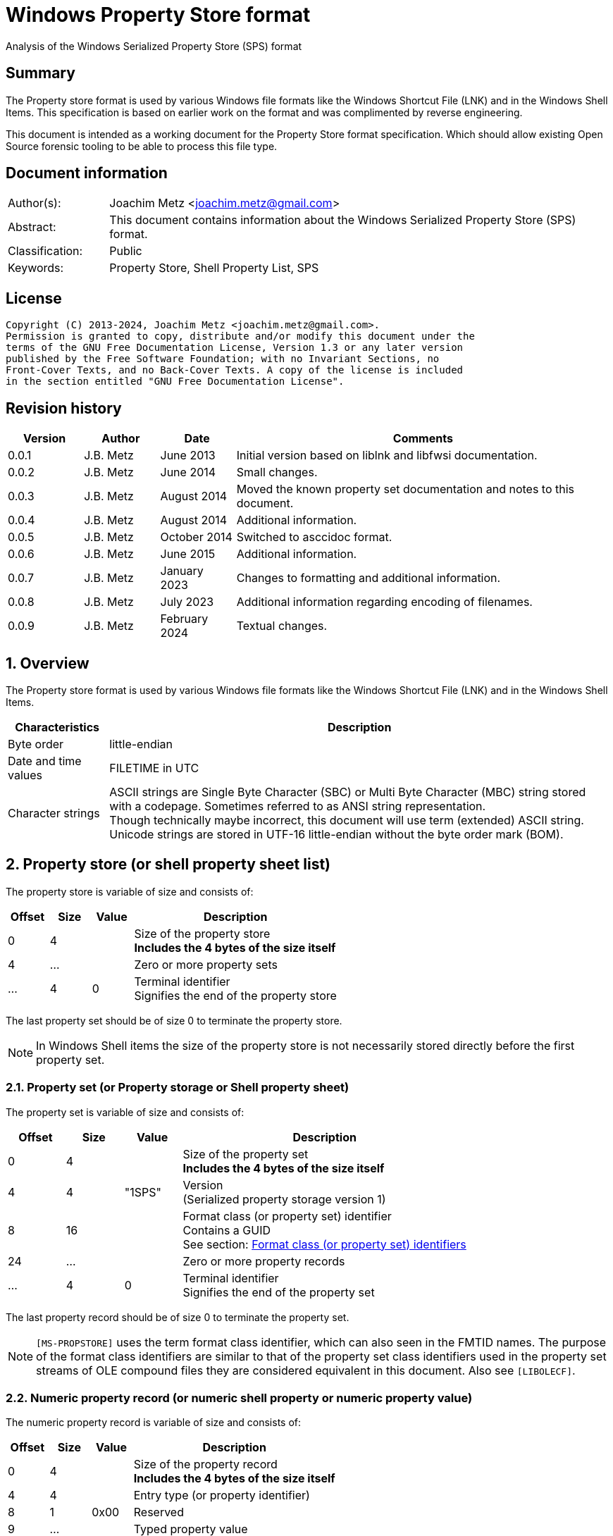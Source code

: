 = Windows Property Store format
Analysis of the Windows Serialized Property Store (SPS) format

:toc:
:toclevels: 4

:numbered!:
[abstract]
== Summary

The Property store format is used by various Windows file formats like the
Windows Shortcut File (LNK) and in the Windows Shell Items. This specification
is based on earlier work on the format and was complimented by reverse
engineering.

This document is intended as a working document for the Property Store format
specification. Which should allow existing Open Source forensic tooling to be
able to process this file type.

[preface]
== Document information

[cols="1,5"]
|===
| Author(s): | Joachim Metz <joachim.metz@gmail.com>
| Abstract: | This document contains information about the Windows Serialized Property Store (SPS) format.
| Classification: | Public
| Keywords: | Property Store, Shell Property List, SPS
|===

[preface]
== License

....
Copyright (C) 2013-2024, Joachim Metz <joachim.metz@gmail.com>.
Permission is granted to copy, distribute and/or modify this document under the
terms of the GNU Free Documentation License, Version 1.3 or any later version
published by the Free Software Foundation; with no Invariant Sections, no
Front-Cover Texts, and no Back-Cover Texts. A copy of the license is included
in the section entitled "GNU Free Documentation License".
....

[preface]
== Revision history

[cols="1,1,1,5",options="header"]
|===
| Version | Author | Date | Comments
| 0.0.1 | J.B. Metz | June 2013 | Initial version based on liblnk and libfwsi documentation.
| 0.0.2 | J.B. Metz | June 2014 | Small changes.
| 0.0.3 | J.B. Metz | August 2014 | Moved the known property set documentation and notes to this document.
| 0.0.4 | J.B. Metz | August 2014 | Additional information.
| 0.0.5 | J.B. Metz | October 2014 | Switched to asccidoc format.
| 0.0.6 | J.B. Metz | June 2015 | Additional information.
| 0.0.7 | J.B. Metz | January 2023 | Changes to formatting and additional information.
| 0.0.8 | J.B. Metz | July 2023 | Additional information regarding encoding of filenames.
| 0.0.9 | J.B. Metz | February 2024 | Textual changes.
|===

:numbered:
== Overview

The Property store format is used by various Windows file formats like the
Windows Shortcut File (LNK) and in the Windows Shell Items.

[cols="1,5",options="header"]
|===
| Characteristics | Description
| Byte order | little-endian
| Date and time values | FILETIME in UTC
| Character strings | ASCII strings are Single Byte Character (SBC) or Multi Byte Character (MBC) string stored with a codepage. Sometimes referred to as ANSI string representation. +
Though technically maybe incorrect, this document will use term (extended) ASCII string. +
Unicode strings are stored in UTF-16 little-endian without the byte order mark (BOM).
|===

== Property store (or shell property sheet list)

The property store is variable of size and consists of:

[cols="1,1,1,5",options="header"]
|===
| Offset | Size | Value | Description
| 0 | 4 | | Size of the property store +
[yellow-background]*Includes the 4 bytes of the size itself*
| 4 | ... | | Zero or more property sets
| ... | 4 | 0 | Terminal identifier +
Signifies the end of the property store
|===

The last property set should be of size 0 to terminate the property store.

[NOTE]
In Windows Shell items the size of the property store is not necessarily stored
directly before the first property set.

=== Property set (or Property storage or Shell property sheet)

The property set is variable of size and consists of:

[cols="1,1,1,5",options="header"]
|===
| Offset | Size | Value | Description
| 0 | 4 | | Size of the property set +
[yellow-background]*Includes the 4 bytes of the size itself*
| 4 | 4 | "1SPS" | Version +
(Serialized property storage version 1)
| 8 | 16 | | Format class (or property set) identifier +
Contains a GUID +
See section: <<format_class_identifiers,Format class (or property set) identifiers>>
| 24 | ... | | Zero or more property records
| ... | 4 | 0 | Terminal identifier +
Signifies the end of the property set
|===

The last property record should be of size 0 to terminate the property set.

[NOTE]
`[MS-PROPSTORE]` uses the term format class identifier, which can also seen in
the FMTID names. The purpose of the format class identifiers are similar to
that of the property set class identifiers used in the property set streams of
OLE compound files they are considered equivalent in this document.
Also see `[LIBOLECF]`.

=== Numeric property record (or numeric shell property or numeric property value)

The numeric property record is variable of size and consists of:

[cols="1,1,1,5",options="header"]
|===
| Offset | Size | Value | Description
| 0 | 4 | | Size of the property record +
[yellow-background]*Includes the 4 bytes of the size itself*
| 4 | 4 | | Entry type (or property identifier)
| 8 | 1 | 0x00 | Reserved
| 9 | ... | | Typed property value
|===

=== Name property record (or named shell property or name property value)

The name property record is variable of size and consists of:

[cols="1,1,1,5",options="header"]
|===
| Offset | Size | Value | Description
| 0 | 4 | | Size of the property record +
[yellow-background]*Includes the 4 bytes of the size itself*
| 4 | 4 | | Entry name size
| 8 | 1 | 0x00 | Reserved
| 9 | ... | | Entry name string +
UTF-16 little-endian string with an end-of-string character
| ... | ... | | Typed property value
|===

=== Typed property value

The typed property value (TypedPropertyValue) is variable in size and consist
of:

[cols="1,1,1,5",options="header"]
|===
| Offset | Size | Value | Description
| 0 | 2 | | Property value type +
Contains an OLE defines property (variant) types. +
Also see https://github.com/libyal/libfole/blob/main/documentation/OLE%20definitions.asciidoc[[LIBFOLE\]]
| 2 | 2 | 0x00 | [yellow-background]*Unknown (Padding)*
| 4 | ... | | Property value data
| ... | ... | 0x00 | [yellow-background]*Unknown (Alignment padding?)*
|===

[NOTE]
The padding is sometimes considered part of the property value type.

== Property sets

[NOTE]
Note that property records are sometimes indicated as a combination of the
property set identifier and the value identifier e.g.
`b725f130-47ef-101a-a5f1-02608c9eebac/10`

=== [[format_class_identifiers]]Format class (or property set) identifiers

[NOTE]
The User defined properties: d5cdd505-2e9c-101b-9397-08002b2cf9ae use named
property records where all other property sets should be numeric.

[cols="1,1",options="header"]
|===
| Class identifier (GUID) | Description
| 000214a1-0000-0000-c000-000000000046 | [yellow-background]*Internet site* +
[yellow-background]*(FMTID_InternetSite)*
| 01a3057a-74d6-4e80-bea7-dc4c212ce50a | [yellow-background]*WPD_STORAGE_OBJECT_PROPERTIES_V1*
| 0ded77b3-c614-456c-ae5b-285b38d7b01b | [yellow-background]*Unknown*
| 28636aa6-953d-11d2-b5d6-00c04fd918d0 | [yellow-background]*Unknown*
| 446d16b1-8dad-4870-a748-402ea43d788c | [yellow-background]*Unknown (System related)*
| 46588ae2-4cbc-4338-bbfc-139326986dce | [yellow-background]*Unknown*
| 4d545058-4fce-4578-95c8-8698a9bc0f49 | [yellow-background]*Unknown*
| [yellow-background]*56a3372e-ce9c-11d2-9f0e-006097c686f6* | [yellow-background]*Music* +
[yellow-background]*(FMTID_Music)*
| 6444048f-4c8b-11d1-8b70-080036b11a03 | Image summary information +
(FMTID_ImageSummaryInformation)
| 64440490-4c8b-11d1-8b70-080036b11a03 | Audio summary information +
(FMTID_Audio, FMTID_AudioSummaryInformation)
| 64440491-4c8b-11d1-8b70-080036b11a03 | Video +
(FMTID_Video)
| 64440492-4c8b-11d1-8b70-080036b11a03 | Media file +
(FMTID_MediaFile)
| 841e4f90-ff59-4d16-8947-e81bbffab36d | [yellow-background]*Unknown*
| 86d40b4d-9069-443c-819a-2a54090dccec | [yellow-background]*Unknown (Tile related)*
| 8f052d93-abca-4fc5-a5ac-b01df4dbe598 | [yellow-background]*WPD_FUNCTIONAL_OBJECT_PROPERTIES_V1*
| 9f4c2855-9f79-4b39-a8d0-e1d42de1d5f3 | [yellow-background]*Unknown (System.AppUserModel related)*
| b725f130-47ef-101a-a5f1-02608c9eebac | [yellow-background]*Unknown (System related)*
| d5cdd502-2e9c-101b-9397-08002b2cf9ae | Document summary information +
(FMTID_DocSummaryInformation)
| d5cdd505-2e9c-101b-9397-08002b2cf9ae | User defined +
(FMTID_UserDefinedProperties)
| ef6b490d-5cd8-437a-affc-da8b60ee4a3c | [yellow-background]*WPD_OBJECT_PROPERTIES_V1*
| f29f85e0-4ff9-1068-ab91-08002b27b3d9 | Summary information +
(FMTID_SummaryInformation)
| fb8d2d7b-90d1-4e34-bf60-6eac09922bbf | [yellow-background]*Unknown*
|===

=== Property set: 000214a1-0000-0000-c000-000000000046

The property storage with identifier 000214a1-0000-0000-c000-000000000046
contains [yellow-background]*TODO* related properties and known to contain the
following property records:

[cols="1,1,5",options="header"]
|===
| Identifier | Type | Description
| 9 | VT_UI4 (0x0013) | System.status
|===

=== Property set: 01a3057a-74d6-4e80-bea7-dc4c212ce50a

The property storage with identifier 01a3057a-74d6-4e80-bea7-dc4c212ce50a
contains [yellow-background]*TODO* related properties and known to contain the
following property records:

[cols="1,1,5",options="header"]
|===
| Identifier | Type | Description
| 2 | VT_UI4 (0x0013) | [yellow-background]*Unknown*
| 3 | VT_LPWSTR (0x001f) | File system
| 4 | VT_UI8 (0x0015) | [yellow-background]*Unknown*
| 5 | VT_UI8 (0x0015) | [yellow-background]*Unknown*
| 6 | VT_ERROR (0x000a) | [yellow-background]*Unknown*
| 6 | VT_UI8 (0x0015) | [yellow-background]*Unknown*
| 7 | VT_LPWSTR (0x001f) | Storage name
| 8 | VT_LPWSTR (0x001f) | Serial number?
| | |
| 11 | VT_UI4 (0x0013) | [yellow-background]*Unknown*
|===

=== Property set: 0ded77b3-c614-456c-ae5b-285b38d7b01b

The property storage with identifier 0ded77b3-c614-456c-ae5b-285b38d7b01b
contains [yellow-background]*TODO* related properties and known to contain the
following property records:

[cols="1,1,5",options="header"]
|===
| Identifier | Type | Description
| 21 | VT_UI4 (0x0013) | [yellow-background]*Unknown*
|===

=== Property set: 28636aa6-953d-11d2-b5d6-00c04fd918d0

The property storage with identifier 28636aa6-953d-11d2-b5d6-00c04fd918d0
contains [yellow-background]*TODO* related properties and known to contain the
following property records:

[cols="1,1,5",options="header"]
|===
| Identifier | Type | Description
| 30 | VT_LPWSTR (0x001f) | System.ParsingPath (or PKEY_ParsingPath)
|===

[NOTE]
The filename strings are not strict UTF-16 since it allows for unpaired
surrogates, such as "U+d800" and "U+dc00".

=== Property set: 446d16b1-8dad-4870-a748-402ea43d788c

The property storage with identifier 446d16b1-8dad-4870-a748-402ea43d788c
contains [yellow-background]*TODO* related properties and known to contain the
following property records:

[cols="1,1,5",options="header"]
|===
| Identifier | Type | Description
| 104 | VT_CLSID (0x0048) | System.VolumeId (or PKEY_VolumeId) +
Contains a NTFS volume identifier
|===

=== Property set: 46588ae2-4cbc-4338-bbfc-139326986dce

The property storage with identifier 46588ae2-4cbc-4338-bbfc-139326986dce
contains [yellow-background]*TODO* related properties and known to contain the
following property records:

[cols="1,1,5",options="header"]
|===
| Identifier | Type | Description
| 0 | VT_UI4 (0x0013) | [yellow-background]*Unknown*
|===

=== Property set: 4d545058-4fce-4578-95c8-8698a9bc0f49

The property storage with identifier 4d545058-4fce-4578-95c8-8698a9bc0f49
contains [yellow-background]*TODO* related properties and known to contain the
following property records:

[cols="1,1,5",options="header"]
|===
| Identifier | Type | Description
| 56325 | VT_UI2 (0x0012) | [yellow-background]*Unknown*
|===

=== Music properties: 56a3372e-ce9c-11d2-9f0e-006097c686f6

The property storage with identifier 56a3372e-ce9c-11d2-9f0e-006097c686f6
contains music properties and is known to contain the following property records:

[NOTE]
These that properties have not been confirmed yet.

[cols="1,1,1,5",options="header"]
|===
| Identifier | Type | Property identifier | Description
| 0x0002 | | PIDSI_ARTIST | Artist
| 0x0003 | | PIDSI_SONGTITLE | Song title
| 0x0004 | | PIDSI_ALBUM | Album
| 0x0005 | | PIDSI_YEAR | Year
| 0x0006 | | PIDSI_COMMENT | Comment
| 0x0007 | | PIDSI_TRACK | Track
| | | |
| 0x000b | | PIDSI_GENRE | Genre
| 0x000c | | PIDSI_LYRICS | Lyrics
|===

=== Image summary information properties: 6444048f-4c8b-11d1-8b70-080036b11a03

The property storage with identifier 6444048f-4c8b-11d1-8b70-080036b11a03
contains image summary information properties and is known to contain the
following property records:

[NOTE]
These that properties have not been confirmed yet.

[cols="1,1,1,5",options="header"]
|===
| Identifier | Type | Property identifier | Description
| 0x0002 | VT_LPWSTR (0x001f) | PIDISI_FILETYPE | File type
| 0x0003 | VT_UI4 (0x0013) | PIDISI_CX | Width
| 0x0004 | VT_UI4 (0x0013) | PIDISI_CY | Height
| 0x0005 | VT_UI4 (0x0013) | PIDISI_RESOLUTIONX | Horizontal resolution
| 0x0006 | VT_UI4 (0x0013) | PIDISI_RESOLUTIONY | Vertical resolution
| 0x0007 | VT_UI4 (0x0013) | PIDISI_BITDEPTH | Bit depth
| 0x0008 | VT_LPWSTR (0x001f) | PIDISI_COLORSPACE | Color space
| 0x0009 | VT_LPWSTR (0x001f) | PIDISI_COMPRESSION | Compression
| 0x000a | VT_UI4 (0x0013) | PIDISI_TRANSPARENCY | Transparency
| 0x000b | VT_UI4 (0x0013) | PIDISI_GAMMAVALUE | Gamma value
| 0x000c | VT_UI4 (0x0013) | PIDISI_FRAMECOUNT | Frame count
| 0x000d | VT_LPWSTR (0x001f) | PIDISI_DIMENSIONS | Dimensions
|===

=== Audio summary information properties: 64440490-4c8b-11d1-8b70-080036b11a03

The property storage with identifier 64440490-4c8b-11d1-8b70-080036b11a03
contains audio summary information properties and is known to contain the
following property records:

[NOTE]
These that properties have not been confirmed yet.

[cols="1,1,1,5",options="header"]
|===
| Identifier | Type | Property identifier | Description
| 0x0002 | VT_BSTR (0x0008) | PIDASI_FORMAT |
| 0x0003 | VT_UI4 (0x0013) | PIDASI_TIMELENGTH | Value in milliseconds
| 0x0004 | VT_UI4 (0x0013) | PIDASI_AVG_DATA_RATE | Value in Hz
| 0x0005 | VT_UI4 (0x0013) | PIDASI_SAMPLE_RATE | Value in bits
| 0x0006 | VT_UI4 (0x0013) | PIDASI_SAMPLE_SIZE | Value in bits
| 0x0007 | VT_UI4 (0x0013) | PIDASI_CHANNEL_COUNT |
| 0x0008 | VT_UI2 (0x0012) | PIDASI_STREAM_NUMBER |
| 0x0009 | VT_LPWSTR (0x001f) | PIDASI_STREAM_NAME |
| 0x000a | VT_LPWSTR (0x001f) | PIDASI_COMPRESSION |
|===

=== Video properties: 64440491-4c8b-11d1-8b70-080036b11a03

The property storage with identifier 64440491-4c8b-11d1-8b70-080036b11a03
contains video properties and is known to contain the following property records:

[NOTE]
These that properties have not been confirmed yet.

[cols="1,1,1,5",options="header"]
|===
| Identifier | Type | Property identifier | Description
| 0x0002 | VT_LPWSTR (0x001f) | PIDVSI_STREAM_NAME | Stream name
| 0x0003 | VT_UI4 (0x0013) | PIDVSI_FRAME_WIDTH | Frame width
| 0x0004 | VT_UI4 (0x0013) | PIDVSI_FRAME_HEIGHT | Frame height
| 0x0005 | VT_UI4 (0x0013) | PIDVSI_FRAME_COUNT | Number of frames
| 0x0006 | VT_UI4 (0x0013) | PIDVSI_FRAME_RATE | Frame rate +
Value in frames per milliseconds
| 0x0007 | VT_UI4 (0x0013) | PIDVSI_TIMELENGTH | Time length +
Value in milliseconds
| 0x0008 | VT_UI4 (0x0013) | | Data rate +
Value in bytes per milliseconds
| 0x0009 | VT_UI4 (0x0013) | | Sample size
| 0x000a | VT_LPWSTR (0x001f) | | Compression
| 0x000b | VT_UI2 (0x0012) | | Stream number
|===

=== Property set: 841e4f90-ff59-4d16-8947-e81bbffab36d

The property storage with identifier 841e4f90-ff59-4d16-8947-e81bbffab36d
contains [yellow-background]*TODO* related properties and known to contain the
following property records:

[cols="1,1,5",options="header"]
|===
| Identifier | Type | Description
| 2 | VT_LPWSTR (0x001f) | [yellow-background]*Unknown*
| | |
| 16 | [yellow-background]*Unknown* | PKEY_Software_DateLastUsed
|===

=== Property set: 86d40b4d-9069-443c-819a-2a54090dccec

The property storage with identifier 86d40b4d-9069-443c-819a-2a54090dccec
contains [yellow-background]*TODO* related properties and known to contain the
following property records:

[cols="1,1,5",options="header"]
|===
| Identifier | Type | Description
| 2 | VT_LPWSTR (0x001f) | PKEY_Tile_SmallLogoPath
| | |
| 4 | VT_UI4 (0x0013) | PKEY_Tile_Background
| 5 | VT_UI4 (0x0013) | PKEY_Tile_Foreground
| | |
| 11 | VT_LPWSTR (0x001f) | PKEY_Tile_LongDisplayName
| 12 | VT_LPWSTR (0x001f) | PKEY_Tile_Square150x150LogoPath
| 13 | [yellow-background]*Unknown* | PKEY_Tile_Wide310x150LogoPath
| 14 | VT_UI4 (0x0013) | PKEY_Tile_Flags
| 15 | [yellow-background]*Unknown* | PKEY_Tile_BadgeLogoPath
| 16 | [yellow-background]*Unknown* | PKEY_Tile_SuiteDisplayName
| 17 | [yellow-background]*Unknown* | PKEY_Tile_SuiteSortName
| 18 | [yellow-background]*Unknown* | PKEY_Tile_DisplayNameLanguage
| 19 | [yellow-background]*Unknown* | PKEY_Tile_Square310x310LogoPath
| 20 | VT_LPWSTR (0x001f) | PKEY_Tile_Square70x70LogoPath
| 21 | [yellow-background]*Unknown* | PKEY_Tile_FencePost
| 22 | [yellow-background]*Unknown* | PKEY_Tile_InstallProgress
| 23 | [yellow-background]*Unknown* | PKEY_Tile_EncodedTargetPath
|===

=== Property set: 8f052d93-abca-4fc5-a5ac-b01df4dbe598

The property storage with identifier 8f052d93-abca-4fc5-a5ac-b01df4dbe598
contains [yellow-background]*TODO* related properties and known to contain the
following property records:

[cols="1,1,5",options="header"]
|===
| Identifier | Type | Description
| 2 | VT_CLSID (0x0048) | [yellow-background]*Unknown*
|===

=== Property set: 9f4c2855-9f79-4b39-a8d0-e1d42de1d5f3

The property storage with identifier 9f4c2855-9f79-4b39-a8d0-e1d42de1d5f3
contains [yellow-background]*TODO* related properties and known to contain the
following property records:

[cols="1,1,5",options="header"]
|===
| Identifier | Type | Description
| 2 | [yellow-background]*Unknown* | System.AppUserModel.RelaunchCommand (or PKEY_AppUserModel_RelaunchCommand)
| 3 | [yellow-background]*Unknown* | System.AppUserModel.RelaunchIconResource (or PKEY_AppUserModel_RelaunchIconResource)
| 4 | [yellow-background]*Unknown* | System.AppUserModel.RelaunchDisplayNameResource (or PKEY_AppUserModel_RelaunchDisplayNameResource)
| 5 | VT_LPWSTR (0x001f) | System.AppUserModel.ID (or PKEY_AppUserModel_ID)
| 6 | [yellow-background]*Unknown* | System.AppUserModel.IsDestListSeparator (or PKEY_AppUserModel_IsDestListSeparator)
| 7 | [yellow-background]*Unknown* | PKEY_AppUserModel_IsDestListLink
| 8 | [yellow-background]*Unknown* | System.AppUserModel.ExcludeFromShowInNewInstall (or PKEY_AppUserModel_ExcludeFromShowInNewInstall)
| 9 | [yellow-background]*Unknown* | System.AppUserModel.PreventPinning (or PKEY_AppUserModel_PreventPinning)
| 10 | [yellow-background]*Unknown* | PKEY_AppUserModel_BestShortcut
| 11 | [yellow-background]*Unknown* | System.AppUserModel.IsDualMode (or PKEY_AppUserModel_IsDualMode)
| 12 | [yellow-background]*Unknown* | System.AppUserModel.StartPinOption (or PKEY_AppUserModel_StartPinOption)
| 13 | [yellow-background]*Unknown* | PKEY_AppUserModel_Relevance
| 14 | VT_UI4 (0x0013) | System.AppUserModel.HostEnvironment
| 15 | VT_LPWSTR (0x001f) | [yellow-background]*Unknown*
| 16 | [yellow-background]*Unknown* | PKEY_AppUserModel_RecordState
| | |
| 17 | VT_LPWSTR (0x001f) | [yellow-background]*Unknown*
| 18 | VT_UI4 (0x0013) | System.AppUserModel.InstalledBy (or PKEY_AppUserModel_InstalledBy)
| | |
| 20 | [yellow-background]*Unknown* | PKEY_AppUserModel_ActivationContext
| 21 | VT_LPWSTR (0x001f) | [yellow-background]*Unknown*
| 22 | [yellow-background]*Unknown* | PKEY_AppUserModel_PackageRelativeApplicationID
| 23 | VT_BOOLEAN (0x000b) | System.AppUserModel.ExcludedFromLauncher (or PKEY_AppUserModel_ExcludedFromLauncher)
| | |
| 25 | [yellow-background]*Unknown* | PKEY_AppUserModel_RunFlags
| 26 | [yellow-background]*Unknown* | System.AppUserModel.ToastActivatorCLSID (or PKEY_AppUserModel_ToastActivatorCLSID)
| 27 | [yellow-background]*Unknown* | PKEY_AppUserModel_DestListProvidedTitle
| 28 | [yellow-background]*Unknown* | PKEY_AppUserModel_DestListProvidedDescription
| 29 | [yellow-background]*Unknown* | PKEY_AppUserModel_DestListLogoUri
| 30 | [yellow-background]*Unknown* | PKEY_AppUserModel_DestListProvidedGroupName
|===

=== Property set: b725f130-47ef-101a-a5f1-02608c9eebac

The property storage with identifier b725f130-47ef-101a-a5f1-02608c9eebac
contains [yellow-background]*TODO* related properties and known to contain the
following property records:

[cols="1,1,5",options="header"]
|===
| Identifier | Type | Description
| 10 | VT_LPWSTR (0x001f) | Filename (System.ItemNameDisplay or PKEY_ItemNameDisplay)
|===

[NOTE]
The filename strings are not strict UTF-16 since it allows for unpaired
surrogates, such as "U+d800" and "U+dc00".

=== Document Summary Information properties: d5cdd502-2e9c-101b-9397-08002b2cf9ae

The property storage with identifier d5cdd502-2e9c-101b-9397-08002b2cf9ae
contains document summary information properties and is known to contain the
following property records:

[cols="1,1,1,5",options="header"]
|===
| Identifier | Type | Property identifier | Description
| 0x0000 | VT_NULL (0x0001) | | [yellow-background]*Unknown (NULL)*
| 0x0001 | VT_I2 (0x0002) | PIDDSI_CODEPAGE | Codepage +
The codepage of the strings in the property section
| 0x0002 | VT_LPSTR (0x001e) +
VT_LPWSTR (0x001f) | PIDDSI_CATEGORY | Category +
ASCII or Unicode string
| 0x0003 | VT_LPSTR (0x001e) +
VT_LPWSTR (0x001f) | PIDDSI_PRESFORMAT | Presentation format +
ASCII or Unicode string +
[yellow-background]*TODO add reference to section below*
| 0x0004 | VT_I4 (0x0003) | PIDDSI_BYTECOUNT | Number of bytes (in document) +
Signed 32-bit Integer
| 0x0005 | VT_I4 (0x0003) | PIDDSI_LINECOUNT | Number of lines (in document) +
Signed 32-bit Integer
| 0x0006 | VT_I4 (0x0003) | PIDDSI_PARCOUNT | Number of paragraphs (in document) +
Signed 32-bit Integer
| 0x0007 | VT_I4 (0x0003) | PIDDSI_SLIDECOUNT | Number of slides (in document) +
Signed 32-bit Integer
| 0x0008 | VT_I4 (0x0003) | PIDDSI_NOTECOUNT | Number of notes (in document) +
Signed 32-bit Integer
| 0x0009 | VT_I4 (0x0003) | PIDDSI_HIDDENCOUNT | Number of hidden slides (in document) +
Signed 32-bit Integer
| 0x000a | VT_I4 (0x0003) | PIDDSI_MMCLIPCOUNT | Number of multimedia clips (in document) +
Signed 32-bit Integer
| 0x000b | VT_BOOL (0x000b) | PIDDSI_SCALE | Scale +
Boolean
| 0x000c | VT_VECTOR+VT_VARIANT (0x100c) | PIDDSI_HEADINGPAIR | Heading pair +
Vector of Variant values
| 0x000d | VT_VECTOR+VT_LPSTR (0x101e) +
VT_VECTOR+VT_LPWSTR (0x101f) | PIDDSI_DOCPARTS | Document parts +
Vector of ASCII or Unicode string values
| 0x000e | VT_LPSTR (0x001e) +
VT_LPWSTR (0x001f) | PIDDSI_MANAGER | Manager +
ASCII or Unicode string
| 0x000f | VT_LPSTR (0x001e) +
VT_LPWSTR (0x001f) | PIDDSI_COMPANY | Company +
ASCII or Unicode string
| 0x0010 | VT_BOOL (0x000b) | PIDDSI_LINKSDIRTY | Links dirty +
Boolean +
True if the links have changed outside the application.
| 0x0011 | VT_I4 (0x0003) | PIDDSI_CCHWITHSPACES | Number of characters including white-space (in document)
| | | |
| 0x0013 | VT_BOOL (0x000b) | PIDDSI_SHAREDDOC | Shared document +
Boolean +
According to Microsoft documentation this always must be false.
| 0x0014 | | PIDDSI_LINKBASE | [yellow-background]*Link base* +
According to Microsoft documentation this value must not be written
| 0x0015 | | PIDDSI_HLINKS | i[yellow-background]*Hyper links* +
According to Microsoft documentation this value must not be written
| 0x0016 | VT_BOOL (0x000b) | PIDDSI_HYPERLINKSCHANGED | Hyper links changed +
Boolean +
True if the hyper links have changed outside the application.
| 0x0017 | VT_I4 (0x0003) | PIDDSI_VERSION | Creating application version +
Signed 32-bit Integer +
Where the major version is stored in the upper 16-bit and the minor version in the lower 16‑bit. E.g. a value of 0x000e0000 represents 14.0
| 0x0018 | VT_BLOB (0x0041) | PIDDSI_DIGSIG | [yellow-background]*Digital signature* +
Binary data (BLOB)
| | | |
| 0x001a | VT_LPSTR (0x001e) +
VT_LPWSTR (0x001f) | PIDDSI_CONTENTTYPE | Content type +
ASCII or Unicode string
| 0x001b | VT_LPSTR (0x001e) +
VT_LPWSTR (0x001f) | PIDDSI_CONTENTSTATUS | Content status +
ASCII or Unicode string
| 0x001c | VT_LPSTR (0x001e) +
VT_LPWSTR (0x001f) | PIDDSI_LANGUAGE | Language +
ASCII or Unicode string
| 0x001d | VT_LPSTR (0x001e) +
VT_LPWSTR (0x001f) | PIDDSI_DOCVERSION | Document version +
ASCII or Unicode string
|===

[NOTE]
For the property identifiers the variants PIDDSI_CATEGORY and PID_CATEGORY are
used interchangeably. Other known variants are GKPIDDSI_CATEGORY.

==== Presentation format

[cols="1,2",options="header"]
|===
| Value | Description
| "" | None (Empty string)
| "On-screen Show" |
| "On-screen Show (4:3)" |
| "Letter Paper (8.5x11 in)" |
| "Ledger Paper (11x17 in)" |
| "A3 Paper (297x420 mm)" |
| "A4 Paper (210x297 mm)" |
| "B4 (ISO) Paper (250x353 mm)" |
| "B5 (ISO) Paper (176x250 mm)" |
| "B4 (JIS) Paper (257x364 mm)" |
| "B5 (JIS) Paper (182x257 mm)" |
| "Hagaki Card (100x148 mm)" |
| "35mm Slides" |
| "Overhead" |
| "Banner" |
| "Custom" |
| "On-screen Show (16:9)" |
| "On-screen Show (16:10)" |
|===

==== Notes

[yellow-background]*TODO*
....
GKPIDDSI_HEADINGPAIR
0x0000000C
MUST be a VtVecHeadingPair property (section 2.3.3.1.15). Each VtHeadingPair
element (section 2.3.3.1.13) in VtVecHeadingPair.vtValue.rgHeadingPairs defines
a heading string and a count of document parts as found in the
GKPIDDSI_DOCPARTS property (section 2.3.3.2.2.1) to which this heading applies.
The total sum of document counts for all headers in this property MUST be equal
to the number of elements in the GKPIDDSI_DOCPARTS property (section
2.3.3.2.2.1) property.

GKPIDDSI_DOCPARTS
0x0000000D
MUST be a VtVecUnalignedLpstr (section 2.3.3.1.10) or VtVecLpwstr property
(section 2.3.3.1.8). Each string element of the vector specifies a part of the
document. The elements of this vector are ordered according to the header they
belong to as defined in the GKPIDDSI_HEADINGPAIR property (section
2.3.3.2.2.1).
Example: The first element of the heading pair vector indicates that it has
four document parts associated with it. Elements 1 to 4 of the document parts
vector are grouped under this header. The next element of the heading pair
vector indicates that it has three document parts associated with it. The
document part vector elements 5 to 7 are grouped under this header, and so on.

GKPIDDSI_DIGSIG
0x00000018
MUST be a VtDigSig property (section 2.3.3.1.17). VtDigSig.vtValue specifies
the data of the VBAdigital signature (2) for the VBA project embedded in the
document. MUST NOT exist if the VBA project of the document does not have a
digital signature (2) or if the project is absent. MAY be ignored.
....

=== User defined properties: d5cdd505-2e9c-101b-9397-08002b2cf9ae

The property storage with identifier d5cdd505-2e9c-101b-9397-08002b2cf9ae
contains user defined properties and is known to contain the following property
values:

[cols="1,1,5",options="header"]
|===
| Identifier | Type | Description
| AutoList | VT_STREAM (0x0042) | The auto list
| AutolistCacheTime | VT_FILETIME (0x0040) | The date and time the auto list was cached
| AutolistCacheKey | VT_LPWSTR (0x001f) | The key to identify the cached auto list
| OriginURL | VT_LPWSTR (0x001f) | The URL of origin
|===

=== Property set: ef6b490d-5cd8-437a-affc-da8b60ee4a3c

The property storage with identifier ef6b490d-5cd8-437a-affc-da8b60ee4a3c
contains [yellow-background]*TODO* related properties and known to contain the
following property records:

[cols="1,1,5",options="header"]
|===
| Identifier | Type | Description
| 4 | VT_LPWSTR (0x001f) | [yellow-background]*Storage name*
| 5 | VT_LPWSTR (0x001f) | [yellow-background]*Storage identifier*
| 6 | VT_CLSID (0x0048) | [yellow-background]*Unknown*
| 7 | VT_CLSID (0x0048) | [yellow-background]*Unknown*
| | |
| 12 | VT_LPWSTR (0x001f) | [yellow-background]*Folder name*
| 13 | VT_BOOLEAN (0x000b) | [yellow-background]*Unknown* +
stored as 2 bytes
| | |
| 17 | VT_BOOLEAN (0x000b) | [yellow-background]*Unknown* +
stored as 2 bytes
| 18 | VT_DATE (0x0007) | [yellow-background]*Unknown*
| 19 | VT_DATE (0x0007) | [yellow-background]*Unknown*
| | |
| 23 | VT_LPWSTR (0x001f) | [yellow-background]*Storage partition identifier?*
| | |
| 26 | VT_BOOLEAN (0x000b) | [yellow-background]*Unknown* +
stored as 2 bytes, 0xffff or 0x0000
|===

=== Summary Information properties: f29f85e0-4ff9-1068-ab91-08002b27b3d9

The property storage with identifier f29f85e0-4ff9-1068-ab91-08002b27b3d9
contains summary information properties and is known to contain the following
property records:

[cols="1,1,1,5",options="header"]
|===
| Identifier | Type | Property identifier | Description
| 0x0000 | | PIDSI_DICTIONARY | [yellow-background]*Reserved*
| 0x0000 | VT_NULL (0x0001) | | [yellow-background]*Unknown (NULL), could be PIDSI_DICTIONARY*
| 0x0001 | VT_I2 (0x0002) | PIDSI_CODEPAGE | Codepage +
Signed 16-bit Integer +
The codepage of the strings in the property section
| 0x0002 | VT_LPSTR (0x001e) +
VT_LPWSTR (0x001f) | PIDSI_TITLE | Title +
ASCII or Unicode string
| 0x0003 | VT_LPSTR (0x001e) +
VT_LPWSTR (0x001f) | PIDSI_SUBJECT | Subject +
ASCII or Unicode string
| 0x0004 | VT_LPSTR (0x001e) +
VT_LPWSTR (0x001f) | PIDSI_AUTHOR | Author +
ASCII or Unicode string
| 0x0005 | VT_LPSTR (0x001e) +
VT_LPWSTR (0x001f) | PIDSI_KEYWORDS | Keywords +
ASCII or Unicode string
| 0x0006 | VT_LPSTR (0x001e) +
VT_LPWSTR (0x001f) | PIDSI_COMMENTS | Comments +
ASCII or Unicode string
| 0x0007 | VT_LPSTR (0x001e) +
VT_LPWSTR (0x001f) | PIDSI_TEMPLATE | Template +
ASCII or Unicode string
| 0x0008 | VT_LPSTR (0x001e) +
VT_LPWSTR (0x001f) | PIDSI_LASTAUTHOR | Last Saved By +
ASCII or Unicode string
| 0x0009 | VT_LPSTR (0x001e) +
VT_LPWSTR (0x001f) | PIDSI_REVNUMBER | Revision Number +
ASCII or Unicode string
| 0x000a | VT_FILETIME (0x0040) | PIDSI_EDITTIME | Total editing time +
FILETIME +
Value contains a duration
| 0x000b | VT_FILETIME (0x0040) | PIDSI_LASTPRINTED | Last printed date and time +
FILETIME
| 0x000c | VT_FILETIME (0x0040) | PIDSI_CREATE_DTM | Creation date and time +
FILETIME
| 0x000d | VT_FILETIME (0x0040) | PIDSI_LASTSAVE_DTM | Last saved date and time +
FILETIME
| 0x000e | VT_I4 (0x0003) | PIDSI_PAGECOUNT | Number of pages +
Signed 32-bit Integer
| 0x000f | VT_I4 (0x0003) | PIDSI_WORDCOUNT | Number of words +
Signed 32-bit Integer
| 0x0010 | VT_I4 (0x0003) | PIDSI_CHARCOUNT | Number of characters +
Signed 32-bit Integer
| 0x0011 | VT_CF (0x0047) | PIDSI_THUMBNAIL | Thumbnail +
[yellow-background]*TODO*
| 0x0012 | VT_LPSTR (0x001e) +
VT_LPWSTR (0x001f) | PIDSI_APPNAME | Creating application name +
ASCII or Unicode string
| 0x0013 | VT_I4 (0x0003) | PIDSI_SECURITY | Security +
Signed 32-bit Integer +
[yellow-background]*TODO add reference to section below*
|===

[NOTE]
The property identifiers the variants PIDSI_TITLE and PID_TITLE are used
interchangeably. Other known variants are GKPIDSI_TITLE.

==== Security

[cols="1,1,5",options="header"]
|===
| Value | Identifier | Description
| 0x00000000 | SECURITY_NONE | None +
No security states specified by the property
| 0x00000001 | SECURITY_PASSWORD | Password protected +
The document MUST be password protected
| 0x00000002 | SECURITY_READONLYRECOMMEND | Read-only recommended +
The document read-only is recommended but not enforced
| 0x00000004 | SECURITY_READONLYENFORCED | Read-only enforced +
The document is always opened read-only
| 0x00000008 | SECURITY_LOCKED | Locked for annotations +
The document is always opened read-only except for annotations
|===

=== Property set: fb8d2d7b-90d1-4e34-bf60-6eac09922bbf

The property storage with identifier fb8d2d7b-90d1-4e34-bf60-6eac09922bbf
contains [yellow-background]*TODO* related properties and known to contain the
following property records:

[cols="1,1,5",options="header"]
|===
| Identifier | Type | Description
| 2 | VT_UI4 (0x0013) | PKEY_Winx_Hash
|===

== Notes

References for DocumentSummaryInformation stream:

* http://msdn.microsoft.com/en-us/library/dd945671%28v=office.12%29.aspx
* http://msdn.microsoft.com/en-us/library/windows/desktop/aa380374%28v=vs.85%29.aspx
* https://github.com/alexbevi/redmine_msg_preview/blob/master/data/FileInfo.pas

=== Format identifiers

DEFINE_SHLGUID(FMTID_Intshcut,0x000214A0L,0,0);
DEFINE_SHLGUID(FMTID_InternetSite,0x000214A1L,0,0);

:numbered!:
[appendix]
== References

`[LIBFOLE]`

[cols="1,5",options="header"]
|===
| Title: | Object Linking and Embedding (OLE) definitions
| Author(s): | Joachim Metz
| Date: | September 2009
| URL: | https://github.com/libyal/libfole/blob/main/documentation/OLE%20definitions.asciidoc
|===

`[LIBOLECF]`

[cols="1,5",options="header"]
|===
| Title: | Object Linking and Embedding (OLE) Compound File (CF) format specification
| Author(s): | Joachim Metz
| Date: | December 2008
| URL: | https://github.com/libyal/libolecf/blob/main/documentation/OLE%20Compound%20File%20format.asciidoc
|===

`[MS-PROPSTORE]`

[cols="1,5",options="header"]
|===
| Title: | `[MS-OLEPS]`: Object Linking and Embedding (OLE) Property Set Data Structures
| Date: | April 8, 2008
| URL: | https://learn.microsoft.com/en-us/openspecs/windows_protocols/ms-oleps/bf7aeae8-c47a-4939-9f45-700158dac3bc
|===

`[MS-PROPSTORE]`

[cols="1,5",options="header"]
|===
| Title: | `[MS-PROPSTORE]`: Property Store Binary File Format
| Date: | July 16, 2010
| URL: | https://learn.microsoft.com/en-us/openspecs/windows_protocols/ms-propstore/39ea873f-7af5-44dd-92f9-bc1f293852cc
|===

[appendix]
== GNU Free Documentation License

Version 1.3, 3 November 2008
Copyright © 2000, 2001, 2002, 2007, 2008 Free Software Foundation, Inc.
<http://fsf.org/>

Everyone is permitted to copy and distribute verbatim copies of this license
document, but changing it is not allowed.

=== 0. PREAMBLE

The purpose of this License is to make a manual, textbook, or other functional
and useful document "free" in the sense of freedom: to assure everyone the
effective freedom to copy and redistribute it, with or without modifying it,
either commercially or noncommercially. Secondarily, this License preserves for
the author and publisher a way to get credit for their work, while not being
considered responsible for modifications made by others.

This License is a kind of "copyleft", which means that derivative works of the
document must themselves be free in the same sense. It complements the GNU
General Public License, which is a copyleft license designed for free software.

We have designed this License in order to use it for manuals for free software,
because free software needs free documentation: a free program should come with
manuals providing the same freedoms that the software does. But this License is
not limited to software manuals; it can be used for any textual work,
regardless of subject matter or whether it is published as a printed book. We
recommend this License principally for works whose purpose is instruction or
reference.

=== 1. APPLICABILITY AND DEFINITIONS

This License applies to any manual or other work, in any medium, that contains
a notice placed by the copyright holder saying it can be distributed under the
terms of this License. Such a notice grants a world-wide, royalty-free license,
unlimited in duration, to use that work under the conditions stated herein. The
"Document", below, refers to any such manual or work. Any member of the public
is a licensee, and is addressed as "you". You accept the license if you copy,
modify or distribute the work in a way requiring permission under copyright law.

A "Modified Version" of the Document means any work containing the Document or
a portion of it, either copied verbatim, or with modifications and/or
translated into another language.

A "Secondary Section" is a named appendix or a front-matter section of the
Document that deals exclusively with the relationship of the publishers or
authors of the Document to the Document's overall subject (or to related
matters) and contains nothing that could fall directly within that overall
subject. (Thus, if the Document is in part a textbook of mathematics, a
Secondary Section may not explain any mathematics.) The relationship could be a
matter of historical connection with the subject or with related matters, or of
legal, commercial, philosophical, ethical or political position regarding them.

The "Invariant Sections" are certain Secondary Sections whose titles are
designated, as being those of Invariant Sections, in the notice that says that
the Document is released under this License. If a section does not fit the
above definition of Secondary then it is not allowed to be designated as
Invariant. The Document may contain zero Invariant Sections. If the Document
does not identify any Invariant Sections then there are none.

The "Cover Texts" are certain short passages of text that are listed, as
Front-Cover Texts or Back-Cover Texts, in the notice that says that the
Document is released under this License. A Front-Cover Text may be at most 5
words, and a Back-Cover Text may be at most 25 words.

A "Transparent" copy of the Document means a machine-readable copy, represented
in a format whose specification is available to the general public, that is
suitable for revising the document straightforwardly with generic text editors
or (for images composed of pixels) generic paint programs or (for drawings)
some widely available drawing editor, and that is suitable for input to text
formatters or for automatic translation to a variety of formats suitable for
input to text formatters. A copy made in an otherwise Transparent file format
whose markup, or absence of markup, has been arranged to thwart or discourage
subsequent modification by readers is not Transparent. An image format is not
Transparent if used for any substantial amount of text. A copy that is not
"Transparent" is called "Opaque".

Examples of suitable formats for Transparent copies include plain ASCII without
markup, Texinfo input format, LaTeX input format, SGML or XML using a publicly
available DTD, and standard-conforming simple HTML, PostScript or PDF designed
for human modification. Examples of transparent image formats include PNG, XCF
and JPG. Opaque formats include proprietary formats that can be read and edited
only by proprietary word processors, SGML or XML for which the DTD and/or
processing tools are not generally available, and the machine-generated HTML,
PostScript or PDF produced by some word processors for output purposes only.

The "Title Page" means, for a printed book, the title page itself, plus such
following pages as are needed to hold, legibly, the material this License
requires to appear in the title page. For works in formats which do not have
any title page as such, "Title Page" means the text near the most prominent
appearance of the work's title, preceding the beginning of the body of the text.

The "publisher" means any person or entity that distributes copies of the
Document to the public.

A section "Entitled XYZ" means a named subunit of the Document whose title
either is precisely XYZ or contains XYZ in parentheses following text that
translates XYZ in another language. (Here XYZ stands for a specific section
name mentioned below, such as "Acknowledgements", "Dedications",
"Endorsements", or "History".) To "Preserve the Title" of such a section when
you modify the Document means that it remains a section "Entitled XYZ"
according to this definition.

The Document may include Warranty Disclaimers next to the notice which states
that this License applies to the Document. These Warranty Disclaimers are
considered to be included by reference in this License, but only as regards
disclaiming warranties: any other implication that these Warranty Disclaimers
may have is void and has no effect on the meaning of this License.

=== 2. VERBATIM COPYING

You may copy and distribute the Document in any medium, either commercially or
noncommercially, provided that this License, the copyright notices, and the
license notice saying this License applies to the Document are reproduced in
all copies, and that you add no other conditions whatsoever to those of this
License. You may not use technical measures to obstruct or control the reading
or further copying of the copies you make or distribute. However, you may
accept compensation in exchange for copies. If you distribute a large enough
number of copies you must also follow the conditions in section 3.

You may also lend copies, under the same conditions stated above, and you may
publicly display copies.

=== 3. COPYING IN QUANTITY

If you publish printed copies (or copies in media that commonly have printed
covers) of the Document, numbering more than 100, and the Document's license
notice requires Cover Texts, you must enclose the copies in covers that carry,
clearly and legibly, all these Cover Texts: Front-Cover Texts on the front
cover, and Back-Cover Texts on the back cover. Both covers must also clearly
and legibly identify you as the publisher of these copies. The front cover must
present the full title with all words of the title equally prominent and
visible. You may add other material on the covers in addition. Copying with
changes limited to the covers, as long as they preserve the title of the
Document and satisfy these conditions, can be treated as verbatim copying in
other respects.

If the required texts for either cover are too voluminous to fit legibly, you
should put the first ones listed (as many as fit reasonably) on the actual
cover, and continue the rest onto adjacent pages.

If you publish or distribute Opaque copies of the Document numbering more than
100, you must either include a machine-readable Transparent copy along with
each Opaque copy, or state in or with each Opaque copy a computer-network
location from which the general network-using public has access to download
using public-standard network protocols a complete Transparent copy of the
Document, free of added material. If you use the latter option, you must take
reasonably prudent steps, when you begin distribution of Opaque copies in
quantity, to ensure that this Transparent copy will remain thus accessible at
the stated location until at least one year after the last time you distribute
an Opaque copy (directly or through your agents or retailers) of that edition
to the public.

It is requested, but not required, that you contact the authors of the Document
well before redistributing any large number of copies, to give them a chance to
provide you with an updated version of the Document.

=== 4. MODIFICATIONS

You may copy and distribute a Modified Version of the Document under the
conditions of sections 2 and 3 above, provided that you release the Modified
Version under precisely this License, with the Modified Version filling the
role of the Document, thus licensing distribution and modification of the
Modified Version to whoever possesses a copy of it. In addition, you must do
these things in the Modified Version:

A. Use in the Title Page (and on the covers, if any) a title distinct from that
of the Document, and from those of previous versions (which should, if there
were any, be listed in the History section of the Document). You may use the
same title as a previous version if the original publisher of that version
gives permission.

B. List on the Title Page, as authors, one or more persons or entities
responsible for authorship of the modifications in the Modified Version,
together with at least five of the principal authors of the Document (all of
its principal authors, if it has fewer than five), unless they release you from
this requirement.

C. State on the Title page the name of the publisher of the Modified Version,
as the publisher.

D. Preserve all the copyright notices of the Document.

E. Add an appropriate copyright notice for your modifications adjacent to the
other copyright notices.

F. Include, immediately after the copyright notices, a license notice giving
the public permission to use the Modified Version under the terms of this
License, in the form shown in the Addendum below.

G. Preserve in that license notice the full lists of Invariant Sections and
required Cover Texts given in the Document's license notice.

H. Include an unaltered copy of this License.

I. Preserve the section Entitled "History", Preserve its Title, and add to it
an item stating at least the title, year, new authors, and publisher of the
Modified Version as given on the Title Page. If there is no section Entitled
"History" in the Document, create one stating the title, year, authors, and
publisher of the Document as given on its Title Page, then add an item
describing the Modified Version as stated in the previous sentence.

J. Preserve the network location, if any, given in the Document for public
access to a Transparent copy of the Document, and likewise the network
locations given in the Document for previous versions it was based on. These
may be placed in the "History" section. You may omit a network location for a
work that was published at least four years before the Document itself, or if
the original publisher of the version it refers to gives permission.

K. For any section Entitled "Acknowledgements" or "Dedications", Preserve the
Title of the section, and preserve in the section all the substance and tone of
each of the contributor acknowledgements and/or dedications given therein.

L. Preserve all the Invariant Sections of the Document, unaltered in their text
and in their titles. Section numbers or the equivalent are not considered part
of the section titles.

M. Delete any section Entitled "Endorsements". Such a section may not be
included in the Modified Version.

N. Do not retitle any existing section to be Entitled "Endorsements" or to
conflict in title with any Invariant Section.

O. Preserve any Warranty Disclaimers.

If the Modified Version includes new front-matter sections or appendices that
qualify as Secondary Sections and contain no material copied from the Document,
you may at your option designate some or all of these sections as invariant. To
do this, add their titles to the list of Invariant Sections in the Modified
Version's license notice. These titles must be distinct from any other section
titles.

You may add a section Entitled "Endorsements", provided it contains nothing but
endorsements of your Modified Version by various parties—for example,
statements of peer review or that the text has been approved by an organization
as the authoritative definition of a standard.

You may add a passage of up to five words as a Front-Cover Text, and a passage
of up to 25 words as a Back-Cover Text, to the end of the list of Cover Texts
in the Modified Version. Only one passage of Front-Cover Text and one of
Back-Cover Text may be added by (or through arrangements made by) any one
entity. If the Document already includes a cover text for the same cover,
previously added by you or by arrangement made by the same entity you are
acting on behalf of, you may not add another; but you may replace the old one,
on explicit permission from the previous publisher that added the old one.

The author(s) and publisher(s) of the Document do not by this License give
permission to use their names for publicity for or to assert or imply
endorsement of any Modified Version.

=== 5. COMBINING DOCUMENTS

You may combine the Document with other documents released under this License,
under the terms defined in section 4 above for modified versions, provided that
you include in the combination all of the Invariant Sections of all of the
original documents, unmodified, and list them all as Invariant Sections of your
combined work in its license notice, and that you preserve all their Warranty
Disclaimers.

The combined work need only contain one copy of this License, and multiple
identical Invariant Sections may be replaced with a single copy. If there are
multiple Invariant Sections with the same name but different contents, make the
title of each such section unique by adding at the end of it, in parentheses,
the name of the original author or publisher of that section if known, or else
a unique number. Make the same adjustment to the section titles in the list of
Invariant Sections in the license notice of the combined work.

In the combination, you must combine any sections Entitled "History" in the
various original documents, forming one section Entitled "History"; likewise
combine any sections Entitled "Acknowledgements", and any sections Entitled
"Dedications". You must delete all sections Entitled "Endorsements".

=== 6. COLLECTIONS OF DOCUMENTS

You may make a collection consisting of the Document and other documents
released under this License, and replace the individual copies of this License
in the various documents with a single copy that is included in the collection,
provided that you follow the rules of this License for verbatim copying of each
of the documents in all other respects.

You may extract a single document from such a collection, and distribute it
individually under this License, provided you insert a copy of this License
into the extracted document, and follow this License in all other respects
regarding verbatim copying of that document.

=== 7. AGGREGATION WITH INDEPENDENT WORKS

A compilation of the Document or its derivatives with other separate and
independent documents or works, in or on a volume of a storage or distribution
medium, is called an "aggregate" if the copyright resulting from the
compilation is not used to limit the legal rights of the compilation's users
beyond what the individual works permit. When the Document is included in an
aggregate, this License does not apply to the other works in the aggregate
which are not themselves derivative works of the Document.

If the Cover Text requirement of section 3 is applicable to these copies of the
Document, then if the Document is less than one half of the entire aggregate,
the Document's Cover Texts may be placed on covers that bracket the Document
within the aggregate, or the electronic equivalent of covers if the Document is
in electronic form. Otherwise they must appear on printed covers that bracket
the whole aggregate.

=== 8. TRANSLATION

Translation is considered a kind of modification, so you may distribute
translations of the Document under the terms of section 4. Replacing Invariant
Sections with translations requires special permission from their copyright
holders, but you may include translations of some or all Invariant Sections in
addition to the original versions of these Invariant Sections. You may include
a translation of this License, and all the license notices in the Document, and
any Warranty Disclaimers, provided that you also include the original English
version of this License and the original versions of those notices and
disclaimers. In case of a disagreement between the translation and the original
version of this License or a notice or disclaimer, the original version will
prevail.

If a section in the Document is Entitled "Acknowledgements", "Dedications", or
"History", the requirement (section 4) to Preserve its Title (section 1) will
typically require changing the actual title.

=== 9. TERMINATION

You may not copy, modify, sublicense, or distribute the Document except as
expressly provided under this License. Any attempt otherwise to copy, modify,
sublicense, or distribute it is void, and will automatically terminate your
rights under this License.

However, if you cease all violation of this License, then your license from a
particular copyright holder is reinstated (a) provisionally, unless and until
the copyright holder explicitly and finally terminates your license, and (b)
permanently, if the copyright holder fails to notify you of the violation by
some reasonable means prior to 60 days after the cessation.

Moreover, your license from a particular copyright holder is reinstated
permanently if the copyright holder notifies you of the violation by some
reasonable means, this is the first time you have received notice of violation
of this License (for any work) from that copyright holder, and you cure the
violation prior to 30 days after your receipt of the notice.

Termination of your rights under this section does not terminate the licenses
of parties who have received copies or rights from you under this License. If
your rights have been terminated and not permanently reinstated, receipt of a
copy of some or all of the same material does not give you any rights to use it.

=== 10. FUTURE REVISIONS OF THIS LICENSE

The Free Software Foundation may publish new, revised versions of the GNU Free
Documentation License from time to time. Such new versions will be similar in
spirit to the present version, but may differ in detail to address new problems
or concerns. See http://www.gnu.org/copyleft/.

Each version of the License is given a distinguishing version number. If the
Document specifies that a particular numbered version of this License "or any
later version" applies to it, you have the option of following the terms and
conditions either of that specified version or of any later version that has
been published (not as a draft) by the Free Software Foundation. If the
Document does not specify a version number of this License, you may choose any
version ever published (not as a draft) by the Free Software Foundation. If the
Document specifies that a proxy can decide which future versions of this
License can be used, that proxy's public statement of acceptance of a version
permanently authorizes you to choose that version for the Document.

=== 11. RELICENSING

"Massive Multiauthor Collaboration Site" (or "MMC Site") means any World Wide
Web server that publishes copyrightable works and also provides prominent
facilities for anybody to edit those works. A public wiki that anybody can edit
is an example of such a server. A "Massive Multiauthor Collaboration" (or
"MMC") contained in the site means any set of copyrightable works thus
published on the MMC site.

"CC-BY-SA" means the Creative Commons Attribution-Share Alike 3.0 license
published by Creative Commons Corporation, a not-for-profit corporation with a
principal place of business in San Francisco, California, as well as future
copyleft versions of that license published by that same organization.

"Incorporate" means to publish or republish a Document, in whole or in part, as
part of another Document.

An MMC is "eligible for relicensing" if it is licensed under this License, and
if all works that were first published under this License somewhere other than
this MMC, and subsequently incorporated in whole or in part into the MMC, (1)
had no cover texts or invariant sections, and (2) were thus incorporated prior
to November 1, 2008.

The operator of an MMC Site may republish an MMC contained in the site under
CC-BY-SA on the same site at any time before August 1, 2009, provided the MMC
is eligible for relicensing.

